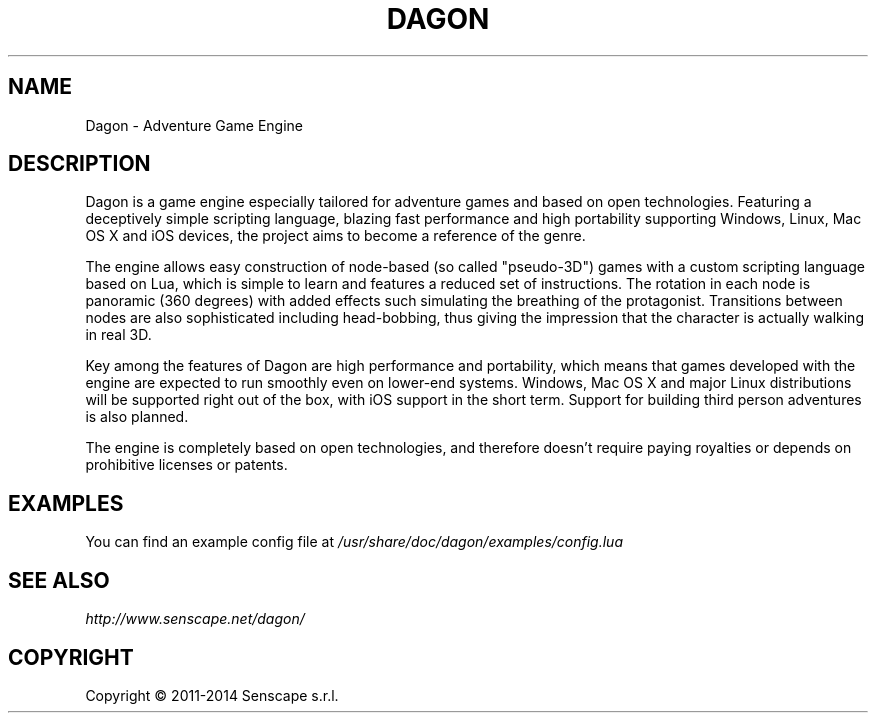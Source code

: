 .TH DAGON 6 "OCTOBER 2014"
.SH NAME
Dagon \- Adventure Game Engine

.SH DESCRIPTION
Dagon is a game engine especially tailored for adventure games and based on
open technologies.
Featuring a deceptively simple scripting language, blazing fast performance
and high portability supporting Windows, Linux, Mac OS X and iOS devices,
the project aims to become a reference of the genre.
.PP
The engine allows easy construction of node-based (so called "pseudo-3D")
games with a custom scripting language based on Lua, which is simple to learn
and features a reduced set of instructions.
The rotation in each node is panoramic (360 degrees) with added effects such
simulating the breathing of the protagonist.
Transitions between nodes are also sophisticated including head-bobbing,
thus giving the impression that the character is actually walking in real 3D.
.PP
Key among the features of Dagon are high performance and portability, which
means that games developed with the engine are expected to run smoothly even
on lower-end systems.
Windows, Mac OS X and major Linux distributions will be supported right out of
the box, with iOS support in the short term.
Support for building third person adventures is also planned.
.PP
The engine is completely based on open technologies, and therefore doesn't
require paying royalties or depends on prohibitive licenses or patents.

.SH EXAMPLES
You can find an example config file at
.I /usr/share/doc/dagon/examples/config.lua

.SH SEE ALSO
.I http://www.senscape.net/dagon/
.SH COPYRIGHT
Copyright \(co 2011-2014 Senscape s.r.l.
